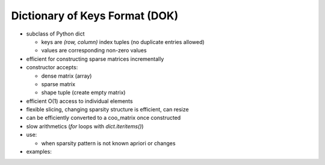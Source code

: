 Dictionary of Keys Format (DOK)
===============================

* subclass of Python dict

  * keys are `(row, column)` index tuples (no duplicate entries allowed)
  * values are corresponding non-zero values

* efficient for constructing sparse matrices incrementally
* constructor accepts:

  * dense matrix (array)
  * sparse matrix
  * shape tuple (create empty matrix)

* efficient O(1) access to individual elements
* flexible slicing, changing sparsity structure is efficient, can resize
* can be efficiently converted to a coo_matrix once constructed
* slow arithmetics (`for` loops with `dict.iteritems()`)
* use:

  * when sparsity pattern is not known apriori or changes

* examples::
